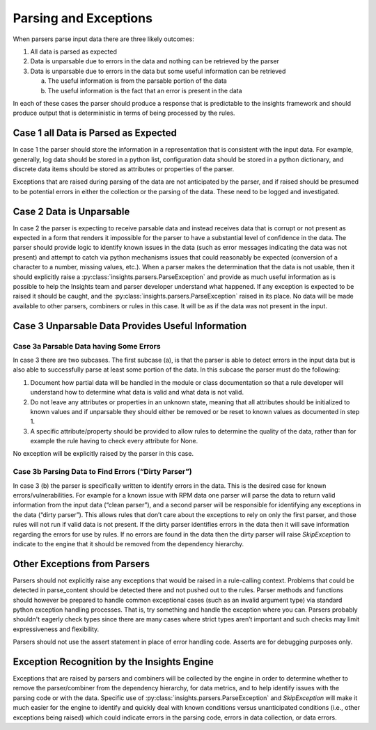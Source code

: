 ######################
Parsing and Exceptions
######################

When parsers parse input data there are three likely outcomes:

1. All data is parsed as expected
2. Data is unparsable due to errors in the data and nothing can be retrieved by
   the parser
3. Data is unparsable due to errors in the data but some useful information can
   be retrieved

   a. The useful information is from the parsable portion of the data
   b. The useful information is the fact that an error is present in the data

In each of these cases the parser should produce a response that is predictable
to the insights framework and should produce output that is deterministic in
terms of being processed by the rules.

Case 1 all Data is Parsed as Expected
=====================================

In case 1 the parser should store the information in a representation that is
consistent with the input data.  For example, generally, log data should be
stored in a python list, configuration data should be stored in a python
dictionary, and discrete data items should be stored as attributes or properties
of the parser.

Exceptions that are raised during parsing of the data are not anticipated by the
parser, and if raised should be presumed to be potential errors in either the
collection or the parsing of the data.  These need to be logged and investigated.

Case 2 Data is Unparsable
=========================

In case 2 the parser is expecting to receive parsable data and instead receives
data that is corrupt or not present as expected in a form that renders it impossible
for the parser to have a substantial level of confidence in the data. The parser
should provide logic to identify known issues in the data (such as error messages
indicating the data was not present) and attempt to catch via python mechanisms
issues that could reasonably be expected (conversion of a character to a number,
missing values, etc.).  When a parser makes the determination that the data is
not usable, then it should explicitly raise a
:py:class:`insights.parsers.ParseException` and provide as much
useful information as is possible to help the Insights team and parser developer
understand what happened.  If any exception is expected to be raised it should be
caught, and the :py:class:`insights.parsers.ParseException` raised in its place.
No data will be made available
to other parsers, combiners or rules in this case.  It will be as if the data was
not present in the input.

Case 3 Unparsable Data Provides Useful Information
==================================================

Case 3a Parsable Data having Some Errors
----------------------------------------

In case 3 there are two subcases.  The first subcase (a), is that the parser is able
to detect errors in the input data but is also able to successfully parse at least
some portion of the data.  In this subcase the parser must do the following:

1. Document how partial data will be handled in the module or class documentation
   so that a rule developer will understand how to determine what data is valid
   and what data is not valid.
2. Do not leave any attributes or properties in an unknown state, meaning that all
   attributes should be initialized to known values and if unparsable they should
   either be removed or be reset to known values as documented in step 1.
3. A specific attribute/property should be provided to allow rules to determine
   the quality of the data, rather than for example the rule having to check
   every attribute for None.

No exception will be explicitly raised by the parser in this case.

Case 3b Parsing Data to Find Errors (“Dirty Parser”)
----------------------------------------------------

In case 3 (b) the parser is specifically written to identify errors in the data.
This is the desired case for known errors/vulnerabilities.  For example for a known
issue with RPM data one parser will parse the data to return valid information from
the input data (“clean parser”), and a second parser will be responsible for identifying
any exceptions in the data (“dirty parser”). This allows rules that don’t care about the
exceptions to rely on only the first parser, and those rules will not run if valid data
is not present.  If the dirty parser identifies errors in the data then it will save
information regarding the errors for use by rules.  If no errors are found in the data
then the dirty parser will raise `SkipException` to indicate to the engine that it should
be removed from the dependency hierarchy.

Other Exceptions from Parsers
=============================

Parsers should not explicitly raise any exceptions that would be raised in a rule-calling
context.  Problems that could be detected in parse_content should be detected there and
not pushed out to the rules.  Parser methods and functions should however be prepared
to handle common exceptional cases (such as an invalid argument type) via standard python
exception handling processes.  That is, try something and handle the exception where you
can.  Parsers probably shouldn't eagerly check types since there are many cases where strict
types aren’t important and such checks may limit expressiveness and flexibility.

Parsers should not use the assert statement in place of error handling code.
Asserts are for debugging purposes only.

Exception Recognition by the Insights Engine
============================================

Exceptions that are raised by parsers and combiners will be collected by the engine in
order to determine whether to remove the parser/combiner from the dependency hierarchy,
for data metrics, and to help identify issues with the parsing code or with the data.
Specific use of :py:class:`insights.parsers.ParseException` and `SkipException` will
make it much easier for the engine
to identify and quickly deal with known conditions versus unanticipated conditions
(i.e., other exceptions being raised) which could indicate errors in the parsing code,
errors in data collection, or data errors.